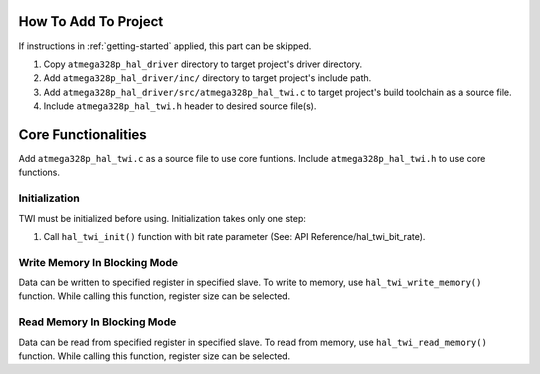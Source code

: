 .. _twi-info:

How To Add To Project
=====================

If instructions in :ref:`getting-started` applied, this part can be skipped.

1. Copy ``atmega328p_hal_driver`` directory to target project's driver directory.
2. Add ``atmega328p_hal_driver/inc/`` directory to target project's include path.
3. Add ``atmega328p_hal_driver/src/atmega328p_hal_twi.c`` to target project's build toolchain as a source file.
4. Include ``atmega328p_hal_twi.h`` header to desired source file(s).

Core Functionalities
====================

Add ``atmega328p_hal_twi.c`` as a source file to use core funtions. Include ``atmega328p_hal_twi.h`` to use core functions.

Initialization
""""""""""""""

TWI must be initialized before using. Initialization takes only one step:

1. Call ``hal_twi_init()`` function with bit rate parameter (See: API Reference/hal_twi_bit_rate).

.. code-block:: c
	:caption: Example code

	// Initialize TWI with standart mode (100 kbit/s).
	hal_twi_init(hal_twi_standart_mode);

Write Memory In Blocking Mode
"""""""""""""""""""""""""""""

Data can be written to specified register in specified slave. To write to memory, use ``hal_twi_write_memory()`` function. While calling this function, register size can be selected.

.. code-block:: c
	:caption: Example code

	uint8_t buffer = 0x55;

	// Write data to SLAVE_REGISTER in SLAVE_ADDRESS slave.
	hal_twi_write_memory(SLAVE_ADDRESS, SLAVE_REGISTER, hal_twi_register_size_1_byte, &buffer, sizeof(buffer));

Read Memory In Blocking Mode
""""""""""""""""""""""""""""

Data can be read from specified register in specified slave. To read from memory, use ``hal_twi_read_memory()`` function. While calling this function, register size can be selected.

.. code-block:: c
	:caption: Example code

	uint8_t buffer;

	// Read data from SLAVE_REGISTER in SLAVE_ADDRESS slave.
	hal_twi_read_memory(SLAVE_ADDRESS, SLAVE_REGISTER, hal_twi_register_size_1_byte, &buffer, sizeof(buffer));

	printf("Read data: %u\n", buffer);
